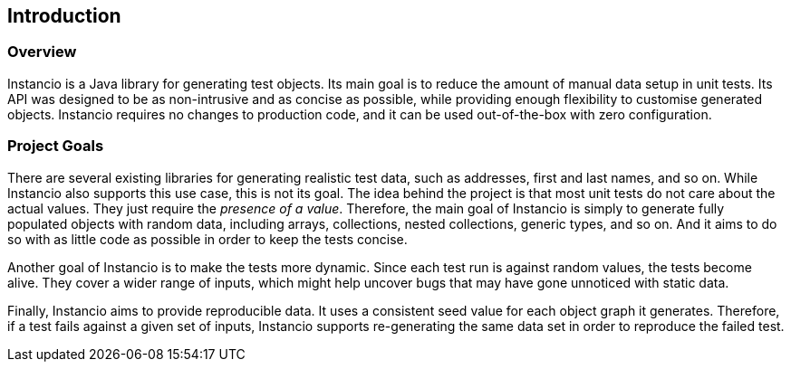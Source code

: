 == Introduction

=== Overview

Instancio is a Java library for generating test objects.
Its main goal is to reduce the amount of manual data setup in unit tests.
Its API was designed to be as non-intrusive and as concise as possible, while providing enough flexibility to customise generated objects.
Instancio requires no changes to production code, and it can be used out-of-the-box with zero configuration.

=== Project Goals

There are several existing libraries for generating realistic test data, such as addresses, first and last names, and so on.
While Instancio also supports this use case, this is not its goal.
The idea behind the project is that most unit tests do not care about the actual values.
They just require the _presence of a value_.
Therefore, the main goal of Instancio is simply to generate fully populated objects with random data, including arrays, collections, nested collections, generic types, and so on.
And it aims to do so with as little code as possible in order to keep the tests concise.

Another goal of Instancio is to make the tests more dynamic.
Since each test run is against random values, the tests become alive.
They cover a wider range of inputs, which might help uncover bugs that may have gone unnoticed with static data.

Finally, Instancio aims to provide reproducible data.
It uses a consistent seed value for each object graph it generates.
Therefore, if a test fails against a given set of inputs, Instancio supports re-generating the same data set in order to reproduce the failed test.
